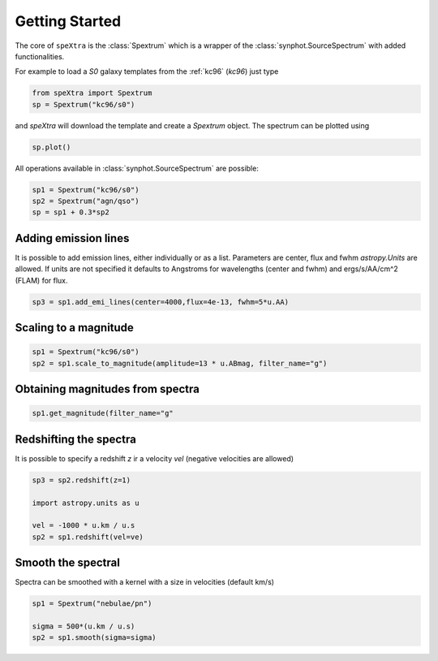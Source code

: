 .. _start:

***************
Getting Started
***************

The core of ``speXtra`` is the :class:`Spextrum` which is a wrapper of the :class:`synphot.SourceSpectrum`
with added functionalities.

For example to load a `S0` galaxy templates from the  :ref:`kc96` (`kc96`) just type

.. code-block:: python

    from speXtra import Spextrum
    sp = Spextrum("kc96/s0")


and `speXtra` will download the template and create a `Spextrum` object. The spectrum can be plotted using

.. code-block:: python

    sp.plot()

.. image:: _static/images/kc96_S0.png
    :width: 400px



All operations available in   :class:`synphot.SourceSpectrum` are possible:

.. code-block:: python

    sp1 = Spextrum("kc96/s0")
    sp2 = Spextrum("agn/qso")
    sp = sp1 + 0.3*sp2






Adding emission lines
----------------------

It is possible to add emission lines, either individually or as a list. Parameters are center, flux and fwhm
`astropy.Units` are allowed. If units are not specified it defaults to Angstroms for wavelengths (center and fwhm)
and ergs/s/AA/cm^2 (FLAM) for flux.

.. code-block:: python

    sp3 = sp1.add_emi_lines(center=4000,flux=4e-13, fwhm=5*u.AA)



Scaling to a magnitude
----------------------

.. code-block:: python

    sp1 = Spextrum("kc96/s0")
    sp2 = sp1.scale_to_magnitude(amplitude=13 * u.ABmag, filter_name="g")



Obtaining magnitudes from spectra
---------------------------------

.. code-block:: python

    sp1.get_magnitude(filter_name="g"


Redshifting the spectra
------------------------

It is possible to specify a redshift `z` ir a velocity `vel` (negative velocities are allowed)

.. code-block:: python

    sp3 = sp2.redshift(z=1)

    import astropy.units as u

    vel = -1000 * u.km / u.s
    sp2 = sp1.redshift(vel=ve)




Smooth the spectral
-------------------

Spectra can be smoothed with a kernel with a size in velocities (default km/s)

.. code-block:: python

    sp1 = Spextrum("nebulae/pn")

    sigma = 500*(u.km / u.s)
    sp2 = sp1.smooth(sigma=sigma)













